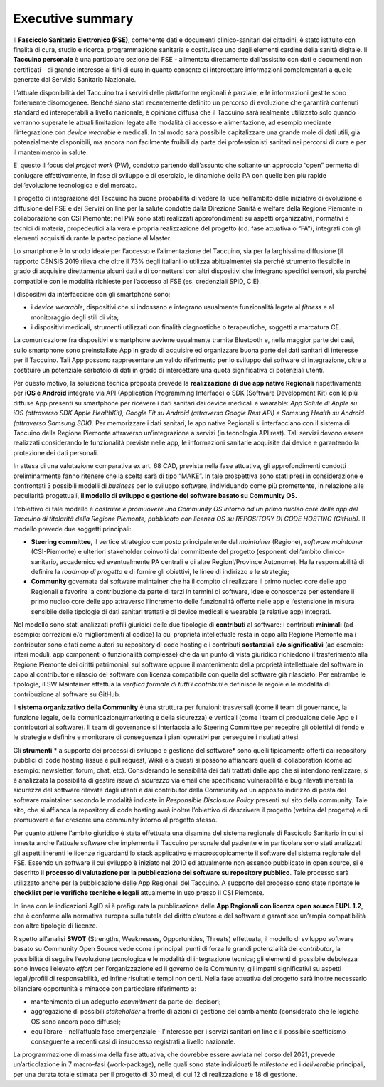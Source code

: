 Executive summary
=================

Il **Fascicolo Sanitario Elettronico (FSE)**, contenente dati e
documenti clinico-sanitari dei cittadini, è stato istituito con finalità
di cura, studio e ricerca, programmazione sanitaria e costituisce uno
degli elementi cardine della sanità digitale. Il **Taccuino personale**
è una particolare sezione del FSE - alimentata direttamente
dall’assistito con dati e documenti non certificati - di grande
interesse ai fini di cura in quanto consente di intercettare
informazioni complementari a quelle generate dal Servizio Sanitario
Nazionale.

L’attuale disponibilità del Taccuino tra i servizi delle piattaforme
regionali è parziale, e le informazioni gestite sono fortemente
disomogenee. Benché siano stati recentemente definito un percorso di
evoluzione che garantirà contenuti standard ed interoperabili a livello
nazionale, è opinione diffusa che il Taccuino sarà realmente utilizzato
solo quando verranno superate le attuali limitazioni legate alle
modalità di accesso e alimentazione, ad esempio mediante l’integrazione
con *device wearable* e medicali. In tal modo sarà possibile
capitalizzare una grande mole di dati utili, già potenzialmente
disponibili, ma ancora non facilmente fruibili da parte dei
professionisti sanitari nei percorsi di cura e per il mantenimento in
salute.

E’ questo il focus del *project work* (PW), condotto partendo
dall’assunto che soltanto un approccio “open” permetta di coniugare
effettivamente, in fase di sviluppo e di esercizio, le dinamiche della
PA con quelle ben più rapide dell’evoluzione tecnologica e del mercato.

Il progetto di integrazione del Taccuino ha buone probabilità di vedere
la luce nell’ambito delle iniziative di evoluzione e diffusione del FSE
e dei Servizi on line per la salute condotte dalla Direzione Sanità e
welfare della Regione Piemonte in collaborazione con CSI Piemonte: nel
PW sono stati realizzati approfondimenti su aspetti organizzativi,
normativi e tecnici di materia, propedeutici alla vera e propria
realizzazione del progetto (cd. fase attuativa o “FA”), integrati con
gli elementi acquisiti durante la partecipazione al Master.

Lo smartphone è lo snodo ideale per l’accesso e l’alimentazione del
Taccuino, sia per la larghissima diffusione (il rapporto CENSIS 2019
rileva che oltre il 73% degli italiani lo utilizza abitualmente) sia
perché strumento flessibile in grado di acquisire direttamente alcuni
dati e di connettersi con altri dispositivi che integrano specifici
sensori, sia perché compatibile con le modalità richieste per l’accesso
al FSE (es. credenziali SPID, CIE).

I dispositivi da interfacciare con gli smartphone sono:

-  i *device wearable*, dispositivi che si indossano e integrano
   usualmente funzionalità legate al *fitness* e al monitoraggio degli
   stili di vita;

-  i dispositivi medicali, strumenti utilizzati con finalità
   diagnostiche o terapeutiche, soggetti a marcatura CE.

La comunicazione fra dispositivi e smartphone avviene usualmente tramite
Bluetooth e, nella maggior parte dei casi, sullo smartphone sono
preinstallate App in grado di acquisire ed organizzare buona parte dei
dati sanitari di interesse per il Taccuino. Tali App possono
rappresentare un valido riferimento per lo sviluppo dei software di
integrazione, oltre a costituire un potenziale serbatoio di dati in
grado di intercettare una quota significativa di potenziali utenti.

Per questo motivo, la soluzione tecnica proposta prevede la
**realizzazione di due app native Regionali** rispettivamente per **iOS
e Android** integrate via API (Application Programming Interface) o SDK
(Software Development Kit) con le più diffuse App presenti su smartphone
per ricevere i dati sanitari dai device medicali e wearable: *App Salute
di Apple su iOS (attraverso SDK Apple HealthKit), Google Fit su Android
(attraverso Google Rest API) e Samsung Health su Android (attraverso
Samsung SDK).* Per memorizzare i dati sanitari, le app native Regionali
si interfacciano con il sistema di Taccuino della Regione Piemonte
attraverso un’integrazione a servizi (in tecnologia API rest). Tali
servizi devono essere realizzati considerando le funzionalità previste
nelle app, le informazioni sanitarie acquisite dai device e garantendo
la protezione dei dati personali.

In attesa di una valutazione comparativa ex art. 68 CAD, prevista nella
fase attuativa, gli approfondimenti condotti preliminarmente fanno
ritenere che la scelta sarà di tipo “MAKE”. In tale prospettiva sono
stati presi in considerazione e confrontati 3 possibili modelli di
*business* per lo sviluppo software, individuando come più promettente,
in relazione alle peculiarità progettuali, **il modello di sviluppo e
gestione del software basato su Community OS.**

L’obiettivo di tale modello è *costruire e promuovere una Community OS
intorno ad un primo nucleo core delle app del Taccuino di titolarità
della Regione Piemonte, pubblicato con licenza OS su REPOSITORY DI CODE
HOSTING (GitHub)*. Il modello prevede due soggetti principali:

-  **Steering committee**, il vertice strategico composto principalmente
   dal *maintainer* (Regione), *software maintainer* (CSI-Piemonte) e
   ulteriori stakeholder coinvolti dal committente del progetto
   (esponenti dell’ambito clinico-sanitario, accademico ed eventualmente
   PA centrali e di altre RegionI/Province Autonome). Ha la
   responsabilità di definire la *roadmap di progetto* e di fornire gli
   obiettivi, le linee di indirizzo e le strategie;

-  **Community** governata dal software maintainer che ha il compito di
   realizzare il primo nucleo core delle app Regionali e favorire la
   contribuzione da parte di terzi in termini di software, idee e
   conoscenze per estendere il primo nucleo core delle app attraverso
   l’incremento delle funzionalità offerte nelle app e l’estensione in
   misura sensibile delle tipologie di dati sanitari trattati e di
   device medicali e wearable (e relative app) integrati.

Nel modello sono stati analizzati profili giuridici delle due tipologie
di **contributi** al software: i contributi **minimali** (ad esempio:
correzioni e/o miglioramenti al codice) la cui proprietà intellettuale
resta in capo alla Regione Piemonte ma i contributor sono citati come
autori su repository di code hosting e i contributi **sostanziali e/o
significativi** (ad esempio: interi moduli, app componenti o
funzionalità complesse) che da un punto di vista giuridico richiedono il
trasferimento alla Regione Piemonte dei diritti patrimoniali sul
software oppure il mantenimento della proprietà intellettuale del
software in capo al contributor e rilascio del software con licenza
compatibile con quella del software già rilasciato. Per entrambe le
tipologie, il SW Maintainer effettua la *verifica formale di tutti i
contributi* e definisce le regole e le modalità di contribuzione al
software su GitHub.

Il **sistema organizzativo della Community** è una struttura per
funzioni: trasversali (come il team di governance, la funzione legale,
della comunicazione/marketing e della sicurezza) e verticali (come i
team di produzione delle App e i contributori al software). Il team di
governance si interfaccia allo Steering Committee per recepire gli
obiettivi di fondo e le strategie e definire e monitorare di conseguenza
i piani operativi per perseguire i risultati attesi.

Gli **strumenti** * a supporto dei processi di sviluppo e gestione
del software* sono quelli tipicamente offerti dai repository pubblici di
code hosting (issue e pull request, Wiki) e a questi si possono
affiancare quelli di collaboration (come ad esempio: newsletter, forum,
chat, etc). Considerando le sensibilità dei dati trattati dalle app che
si intendono realizzare, si è analizzata la possibilità di gestire
*issue di sicurezza* via email che specificano vulnerabilità e bug
rilevati inerenti la sicurezza del software rilevate dagli utenti e dai
contributor della Community ad un apposito indirizzo di posta del
software maintainer secondo le modalità indicate in *Responsible
Disclosure Policy* presenti sul sito della community. Tale sito, che si
affianca la repository di code hosting avrà inoltre l’obiettivo di
descrivere il progetto (vetrina del progetto) e di promuovere e far
crescere una community intorno al progetto stesso.

Per quanto attiene l’ambito giuridico è stata effettuata una disamina
del sistema regionale di Fascicolo Sanitario in cui si innesta anche
l’attuale software che implementa il Taccuino personale del paziente e
in particolare sono stati analizzati gli aspetti inerenti le licenze
riguardanti lo stack applicativo e macroscopicamente il software del
sistema regionale del FSE. Essendo un software il cui sviluppo è
iniziato nel 2010 ed attualmente non essendo pubblicato in open source,
si è descritto il **processo di valutazione per la pubblicazione del
software su repository pubblico**. Tale processo sarà utilizzato anche
per la pubblicazione delle App Regionali del Taccuino. A supporto del
processo sono state riportate le **checklist per le verifiche tecniche
e legali** attualmente in uso presso il CSI Piemonte.

In linea con le indicazioni AgID si è prefigurata la pubblicazione delle
**App Regionali con licenza open source EUPL 1.2**, che è conforme alla
normativa europea sulla tutela del diritto d’autore e del software e
garantisce un’ampia compatibilità con altre tipologie di licenze.

Rispetto all’analisi **SWOT** (Strengths, Weaknesses, Opportunities,
Threats) effettuata, il modello di sviluppo software basato su Community
Open Source vede come i principali punti di forza le grandi potenzialità
dei *contributor*, la possibilità di seguire l’evoluzione tecnologica e
le modalità di integrazione tecnica; gli elementi di possibile debolezza
sono invece l’elevato *effort* per l’organizzazione ed il governo della
Community, gli impatti significativi su aspetti legali/profili di
responsabilità, ed infine risultati e tempi non certi. Nella fase
attuativa del progetto sarà inoltre necessario bilanciare opportunità e
minacce con particolare riferimento a:

-  mantenimento di un adeguato *commitment* da parte dei decisori;

-  aggregazione di possibili *stakeholder* a fronte di azioni di
   gestione del cambiamento (considerato che le logiche OS sono ancora
   poco diffuse);

-  equilibrare - nell’attuale fase emergenziale - l’interesse per i
   servizi sanitari on line e il possibile scetticismo conseguente a
   recenti casi di insuccesso registrati a livello nazionale.

La programmazione di massima della fase attuativa, che dovrebbe essere
avviata nel corso del 2021, prevede un’articolazione in 7 macro-fasi
(work-package), nelle quali sono state individuati le *milestone* ed i
*deliverable* principali, per una durata totale stimata per il progetto
di 30 mesi, di cui 12 di realizzazione e 18 di gestione.